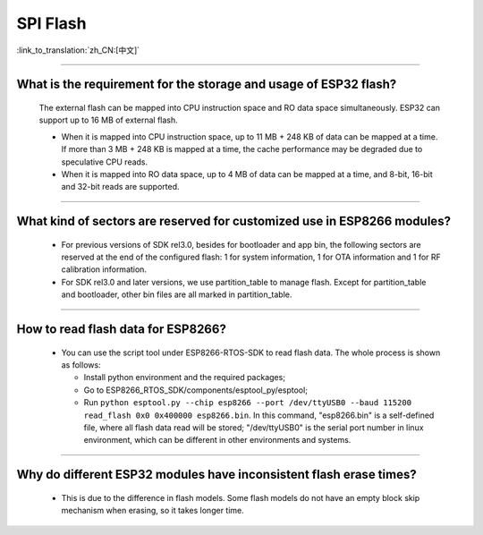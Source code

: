 SPI Flash
=========

:link_to_translation:`zh_CN:[中文]`

.. raw:: html

   <style>
   body {counter-reset: h2}
     h2 {counter-reset: h3}
     h2:before {counter-increment: h2; content: counter(h2) ". "}
     h3:before {counter-increment: h3; content: counter(h2) "." counter(h3) ". "}
     h2.nocount:before, h3.nocount:before, { content: ""; counter-increment: none }
   </style>

--------------

What is the requirement for the storage and usage of ESP32 flash?
------------------------------------------------------------------------------------------

  The external flash can be mapped into CPU instruction space and RO data space simultaneously. ESP32 can support up to 16 MB of external flash.

  - When it is mapped into CPU instruction space, up to 11 MB + 248 KB of data can be mapped at a time. If more than 3 MB + 248 KB is mapped at a time, the cache performance may be degraded due to speculative CPU reads.
  - When it is mapped into RO data space, up to 4 MB of data can be mapped at a time, and 8-bit, 16-bit and 32-bit reads are supported.

--------------

What kind of sectors are reserved for customized use in ESP8266 modules?
---------------------------------------------------------------------------------------

  - For previous versions of SDK rel3.0, besides for bootloader and app bin, the following sectors are reserved at the end of the configured flash: 1 for system information, 1 for OTA information and 1 for RF calibration information.
  - For SDK rel3.0 and later versions, we use partition_table to manage flash. Except for partition_table and bootloader, other bin files are all marked in partition_table.

--------------

How to read flash data for ESP8266?
-------------------------------------------------------------------------

  - You can use the script tool under ESP8266-RTOS-SDK to read flash data. The whole process is shown as follows:

    - Install python environment and the required packages;
    - Go to ESP8266_RTOS_SDK/components/esptool_py/esptool;
    - Run ``python esptool.py --chip esp8266 --port /dev/ttyUSB0 --baud 115200 read_flash 0x0 0x400000 esp8266.bin``. In this command, "esp8266.bin" is a self-defined file, where all flash data read will be stored; "/dev/ttyUSB0" is the serial port number in linux environment, which can be different in other environments and systems.

----------------

Why do different ESP32 modules have inconsistent flash erase times?
--------------------------------------------------------------------------------------------------------

  - This is due to the difference in flash models. Some flash models do not have an empty block skip mechanism when erasing, so it takes longer time.
